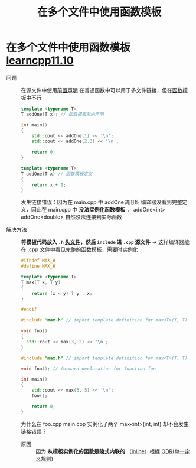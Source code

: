:PROPERTIES:
:ID:       21dd5470-8f8b-4d95-8c33-cb741b817fbc
:END:
#+title: 在多个文件中使用函数模板
#+filetags: cpp

* 在多个文件中使用函数模板 [[https://www.learncpp.com/cpp-tutorial/using-function-templates-in-multiple-files/][learncpp11.10]]
- 问题 :: 在源文件中使用[[id:98b78b88-32ba-4ad7-b5d5-efeae3da8405][前置声明]] 在普通函数中可以用于多文件链接，但在[[id:d296e2b2-3557-479c-ad2d-58c1600fbfd9][函数模板]]中不行
   #+name: main.cpp
   #+begin_src cpp :results output :namespaces std :includes <iostream>
   template <typename T>
   T addOne(T x); // 函数模板前向声明

   int main()
   {
       std::cout << addOne(1) << '\n';
       std::cout << addOne(2.3) << '\n';

       return 0;
   }
   #+end_src

   #+name: add.cpp
   #+begin_src cpp :results output :namespaces std :includes <iostream>
   template <typename T>
   T addOne(T x) // 函数模板定义
   {
       return x + 1;
   }
   #+end_src
   发生链接错误：因为在 main.cpp 中 addOne调用处 编译器没看到完整定义，因此在 main.cpp 中 *没法实例化函数模板* ， addOne<int> addOne<double> 自然没法连接到实际函数


- 解决方法 :: *将模板代码放入 =.h= [[id:fbf786c2-5b6e-47a1-81b9-c1c644b567bb][头文件]]，然后 =include= 进 =.cpp= 源文件* -> 这样编译器能在 .cpp 文件中看见完整的函数模板，需要时实例化
  #+name: max.h
  #+begin_src cpp :results output :namespaces std :includes <iostream>
  #ifndef MAX_H
  #define MAX_H

  template <typename T>
  T max(T x, T y)
  {
      return (x < y) ? y : x;
  }

  #endif
  #+end_src

  #+name: foo.cpp
  #+begin_src cpp :results output :namespaces std :includes <iostream>
  #include "max.h" // import template definition for max<T>(T, T)

  void foo()
  {
    std::cout << max(3, 2) << '\n';
  }
  #+end_src

  #+name: main.cpp
  #+begin_src cpp :results output :namespaces std :includes <iostream>
  #include "max.h" // import template definition for max<T>(T, T)

  void foo(); // forward declaration for function foo

  int main()
  {
      std::cout << max(3, 5) << '\n';
      foo();

      return 0;
  }
  #+end_src
  为什么在 foo.cpp main.cpp 实例化了两个 max<int>(int, int) 却不会发生链接错误？
  - 原因 :: 因为 *从模板实例化的函数是隐式内联的* （[[id:3e85303c-39c7-4ac3-9d88-a9513d036477][inline]]）根据 [[id:c611b7e9-f4e4-4ac4-9a84-fddb01e4275e][ODR(单一定义规则)]]
